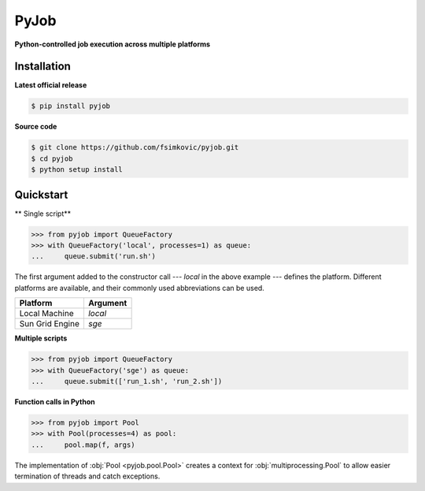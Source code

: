 *****
PyJob
*****

**Python-controlled job execution across multiple platforms**

.. image:: https://img.shields.io/pypi/v/pyjob.svg
   :target: https://pypi.python.org/pypi/pyjob
   :alt: PyPi package

.. image:: https://travis-ci.org/fsimkovic/pyjob.svg
   :target: https://travis-ci.org/fsimkovic/pyjob
   :alt: Build Status

.. image:: https://img.shields.io/pypi/pyversions/pyjob.svg
   :target: https://pypi.python.org/pypi/pyjob
   :alt: Python version

Installation
++++++++++++

**Latest official release**

.. code-block:: bash
   
   $ pip install pyjob

**Source code**

.. code-block:: bash
   
   $ git clone https://github.com/fsimkovic/pyjob.git
   $ cd pyjob
   $ python setup install

Quickstart
++++++++++

** Single script**

.. code-block:: python

   >>> from pyjob import QueueFactory
   >>> with QueueFactory('local', processes=1) as queue:
   ...     queue.submit('run.sh')

The first argument added to the constructor call --- `local` in the above example --- defines the platform.
Different platforms are available, and their commonly used abbreviations can be used. 

+-------------------------+----------+
| Platform                | Argument | 
+=========================+==========+
| Local Machine           | `local`  |
+-------------------------+----------+
| Sun Grid Engine         | `sge`    |
+-------------------------+----------+
.. | Load Sharing Facility   | `lsf`    |
.. +-------------------------+----------+
.. | Portable Batch System   | `pbs`    |
.. +-------------------------+----------+
.. | TORQUE Resource Manager | `torque` |
.. +-------------------------+----------+

**Multiple scripts**

.. code-block:: python

   >>> from pyjob import QueueFactory
   >>> with QueueFactory('sge') as queue:
   ...     queue.submit(['run_1.sh', 'run_2.sh'])


**Function calls in Python**

.. code-block:: python

   >>> from pyjob import Pool
   >>> with Pool(processes=4) as pool:
   ...     pool.map(f, args)

The implementation of :obj:`Pool <pyjob.pool.Pool>` creates a context for :obj:`multiprocessing.Pool` to allow easier termination of threads and catch exceptions.
